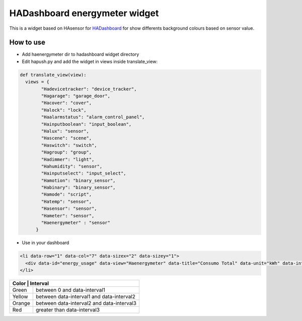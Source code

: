 ==============================
HADashboard energymeter widget
==============================

This is a widget based on HAsensor for `HADashboard <https://github.com/home-assistant/hadashboard>`__ for show differents background colours based on sensor value.

|widget1| |widget2|
|widget3| |widget4|

----------
How to use
----------

-  Add haenergymeter dir to hadashboard widget directory
-  Edit hapush.py and add the widget in views inside translate_view: 

.. code:: python

    def translate_view(view):
      views = {
            "Hadevicetracker": "device_tracker",
            "Hagarage": "garage_door",
            "Hacover": "cover",
            "Halock": "lock",
            "Haalarmstatus": "alarm_control_panel",
            "Hainputboolean": "input_boolean",
            "Halux": "sensor",
            "Hascene": "scene",
            "Haswitch": "switch",
            "Hagroup": "group",
            "Hadimmer": "light",
            "Hahumidity": "sensor",
            "Hainputselect": "input_select",
            "Hamotion": "binary_sensor",
            "Habinary": "binary_sensor",
            "Hamode": "script",
            "Hatemp": "sensor",
            "Hasensor": "sensor",
            "Hameter": "sensor",
            "Haenergymeter" : "sensor"
          }

-  Use in your dashboard 

.. code:: html

    <li data-row="1" data-col="7" data-sizex="2" data-sizey="1">
      <div data-id="energy_usage" data-view="Haenergymeter" data-title="Consumo Total" data-unit="kWh" data-interval1="1" data-interval2="2" data-interval3="3"></div>
    </li>

+------------+---------------------------------------------+
| Color  | Interval                                        | 
+========+=================================================+
| Green  | between 0 and data-interval1                    | 
+--------+-------------------------------------------------+
| Yellow | between data-interval1 and data-interval2       |
+--------+-------------------------------------------------+
| Orange | between data-interval2 and data-interval3       |
+--------+-------------------------------------------------+
| Red    | greater than data-interval3                     |
+--------+-------------------------------------------------+

.. |widget1| image:: https://raw.github.com/gonzalezcalleja/haenergymeter/master/doc/img/img1.png
.. |widget2| image:: https://raw.github.com/gonzalezcalleja/haenergymeter/master/doc/img/img2.png
.. |widget3| image:: https://raw.github.com/gonzalezcalleja/haenergymeter/master/doc/img/img3.png
.. |widget4| image:: https://raw.github.com/gonzalezcalleja/haenergymeter/master/doc/img/img4.png